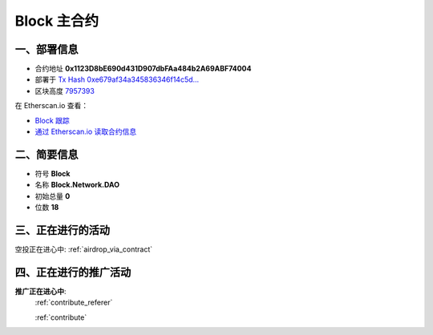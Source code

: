 .. _block_contract:

Block 主合约
===================

一、部署信息
------------------------------------

|logo_etherscan_verified| |logo_github| |logo_verified|

- 合约地址 **0x1123D8bE690d431D907dbFAa484b2A69ABF74004**
- 部署于 `Tx Hash 0xe679af34a345836346f14c5d...`_
- 区块高度 `7957393`_

在 Etherscan.io 查看：

- `Block 跟踪`_
- `通过 Etherscan.io 读取合约信息`_

.. _Tx Hash 0xe679af34a345836346f14c5d...: https://etherscan.io/tx/0xe679af34a345836346f14c5d6978af712037e00e8e79ffc9e1eab8483393f873
.. _7957393: https://etherscan.io/tx/0xe679af34a345836346f14c5d6978af712037e00e8e79ffc9e1eab8483393f873
.. _Block 跟踪: https://etherscan.io/address/0x1123d8be690d431d907dbfaa484b2a69abf74004
.. _通过 Etherscan.io 读取合约信息: https://etherscan.io/token/0x1123d8be690d431d907dbfaa484b2a69abf74004

.. |logo_github| image:: /_static/logos/github.svg
   :width: 36px
   :height: 36px

.. |logo_etherscan_verified| image:: /_static/logos/etherscan_verified.svg
   :width: 36px
   :height: 36px

.. |logo_verified| image:: /_static/logos/verified.svg
   :width: 36px
   :height: 36px


二、简要信息
------------------------------------
- 符号 **Block**
- 名称 **Block.Network.DAO**
- 初始总量 **0**
- 位数 **18**


三、正在进行的活动
---------------------------------------------

空投正在进心中: :ref:`airdrop_via_contract`

四、正在进行的推广活动
---------------------------------------------

**推广正在进心中**: 
    :ref:`contribute_referer`  
    
    :ref:`contribute`